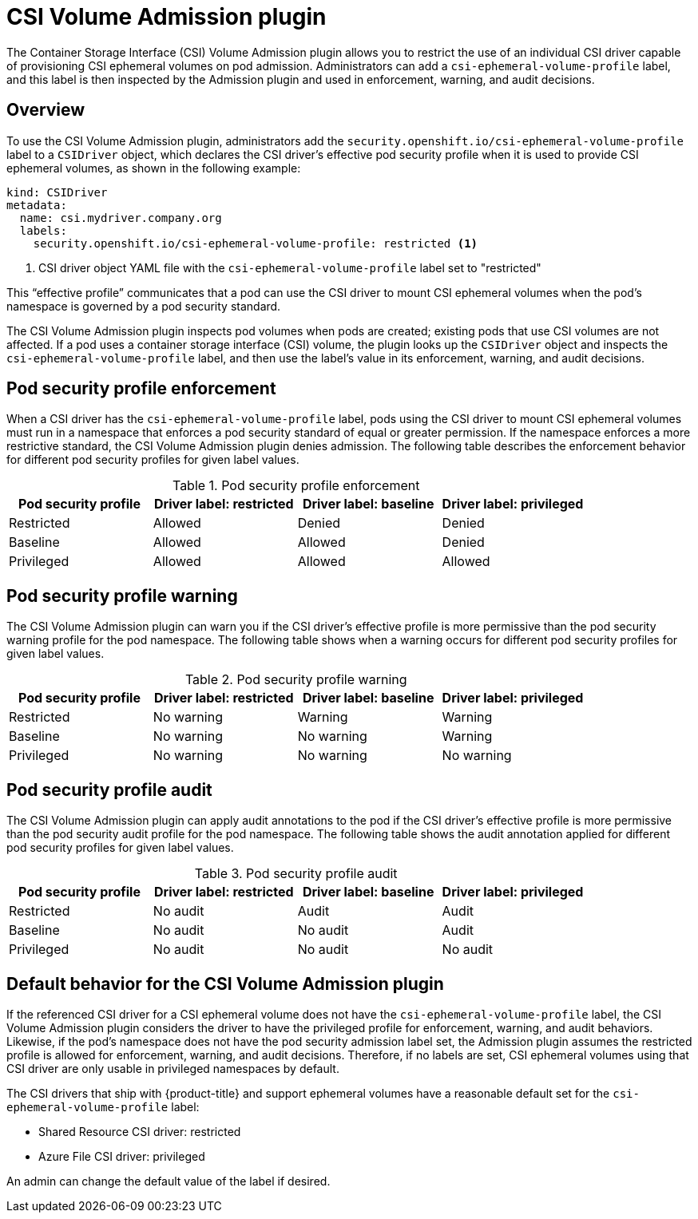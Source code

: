 // Module included in the following assemblies:
//
// * storage/container_storage_interface/ephemeral-storage-csi-inline.adoc

:_content-type: CONCEPT
[id="ephemeral-storage-csi-overview-admin-plugin_{context}"]
= CSI Volume Admission plugin

The Container Storage Interface (CSI) Volume Admission plugin allows you to restrict the use of an individual CSI driver capable of provisioning CSI ephemeral volumes on pod admission. Administrators can add a `csi-ephemeral-volume-profile` label, and this label is then inspected by the Admission plugin and used in enforcement, warning, and audit decisions.

[id="overview-admission-plugin"]
== Overview

To use the CSI Volume Admission plugin, administrators add the `security.openshift.io/csi-ephemeral-volume-profile` label to a `CSIDriver` object, which declares the CSI driver’s effective pod security profile when it is used to provide CSI ephemeral volumes, as shown in the following example:

[source, yaml]
----
kind: CSIDriver
metadata:
  name: csi.mydriver.company.org
  labels:
    security.openshift.io/csi-ephemeral-volume-profile: restricted <1>
----
<1> CSI driver object YAML file with the `csi-ephemeral-volume-profile` label set to "restricted"

This “effective profile” communicates that a pod can use the CSI driver to mount CSI ephemeral volumes when the pod’s namespace is governed by a pod security standard.

The CSI Volume Admission plugin inspects pod volumes when pods are created; existing pods that use CSI volumes are not affected. If a pod uses a container storage interface (CSI) volume, the plugin looks up the `CSIDriver` object and inspects the `csi-ephemeral-volume-profile` label, and then use the label’s value in its enforcement, warning, and audit decisions. 

[id="security-profile-enforcement"]
== Pod security profile enforcement

When a CSI driver has the `csi-ephemeral-volume-profile` label, pods using the CSI driver to mount CSI ephemeral volumes must run in a namespace that enforces a pod security standard of equal or greater permission. If the namespace enforces a more restrictive standard, the CSI Volume Admission plugin denies admission. The following table describes the enforcement behavior for different pod security profiles for given label values.

.Pod security profile enforcement
[cols=",^v,^v,^v,^v width="100%",options="header"]
|===
|Pod security profile|Driver label: restricted| Driver label: baseline | Driver label: privileged

|Restricted
|Allowed
|Denied
|Denied

|Baseline
|Allowed
|Allowed
|Denied

|Privileged
|Allowed
|Allowed
|Allowed
|===

[id="security-profile-warning"]
== Pod security profile warning
The CSI Volume Admission plugin can warn you if the CSI driver’s effective profile is more permissive than the pod security warning profile for the pod namespace. The following table shows when a warning occurs for different pod security profiles for given label values.

.Pod security profile warning
[cols=",^v,^v,^v,^v width="100%",options="header"]
|===
|Pod security profile|Driver label: restricted| Driver label: baseline | Driver label: privileged

|Restricted
|No warning
|Warning
|Warning

|Baseline
|No warning
|No warning
|Warning

|Privileged
|No warning
|No warning
|No warning
|===

[id="security-profile-audit"]
== Pod security profile audit
The CSI Volume Admission plugin can apply audit annotations to the pod if the CSI driver’s effective profile is more permissive than the pod security audit profile for the pod namespace. The following table shows the audit annotation applied for different pod security profiles for given label values.

.Pod security profile audit
[cols=",^v,^v,^v,^v width="100%",options="header"]
|===
|Pod security profile|Driver label: restricted| Driver label: baseline | Driver label: privileged

|Restricted
|No audit
|Audit
|Audit

|Baseline
|No audit
|No audit
|Audit

|Privileged
|No audit
|No audit
|No audit
|===

[id="admission-plugin-default-behavior"]
== Default behavior for the CSI Volume Admission plugin

If the referenced CSI driver for a CSI ephemeral volume does not have the `csi-ephemeral-volume-profile` label, the CSI Volume Admission plugin considers the driver to have the privileged profile for enforcement, warning, and audit behaviors. Likewise, if the pod’s namespace does not have the pod security admission label set, the Admission plugin assumes the restricted profile is allowed for enforcement, warning, and audit decisions. Therefore, if no labels are set, CSI ephemeral volumes using that CSI driver are only usable in privileged namespaces by default. 

The CSI drivers that ship with {product-title} and support ephemeral volumes have a reasonable default set for the `csi-ephemeral-volume-profile` label:

* Shared Resource CSI driver: restricted

* Azure File CSI driver: privileged 

An admin can change the default value of the label if desired.